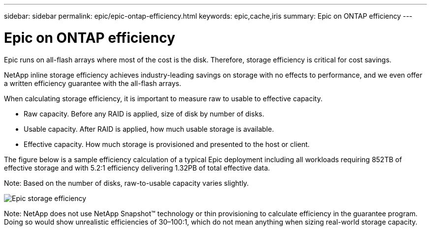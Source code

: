---
sidebar: sidebar
permalink: epic/epic-ontap-efficiency.html
keywords: epic,cache,iris
summary: Epic on ONTAP efficiency
---

= Epic on ONTAP efficiency

:hardbreaks:
:nofooter:
:icons: font
:linkattrs:
:imagesdir: ../media/

[.lead]
Epic runs on all-flash arrays where most of the cost is the disk. Therefore, storage efficiency is critical for cost savings.

NetApp inline storage efficiency achieves industry-leading savings on storage with no effects to performance, and we even offer a written efficiency guarantee with the all-flash arrays. 

When calculating storage efficiency, it is important to measure raw to usable to effective capacity.  

* Raw capacity. Before any RAID is applied, size of disk by number of disks.

* Usable capacity. After RAID is applied, how much usable storage is available.

* Effective capacity. How much storage is provisioned and presented to the host or client.

The figure below is a sample efficiency calculation of a typical Epic deployment including all workloads requiring 852TB of effective storage and with 5.2:1 efficiency delivering 1.32PB of total effective data. 

Note: Based on the number of disks, raw-to-usable capacity varies slightly.

image:epic-efficiency.png[Epic storage efficiency]

Note: NetApp does not use NetApp Snapshot™ technology or thin provisioning to calculate efficiency in the guarantee program. Doing so would show unrealistic efficiencies of 30–100:1, which do not mean anything when sizing real-world storage capacity.